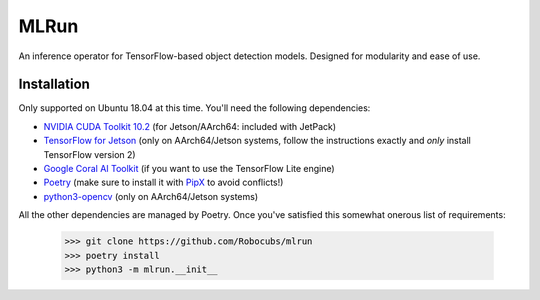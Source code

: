 *****
MLRun
*****

An inference operator for TensorFlow-based object detection models. Designed for modularity and ease of use.

Installation
************

Only supported on Ubuntu 18.04 at this time. You'll need the following dependencies:

* `NVIDIA CUDA Toolkit 10.2 <https://developer.nvidia.com/cuda-downloads>`_ (for Jetson/AArch64: included with JetPack)
* `TensorFlow for Jetson <https://docs.nvidia.com/deeplearning/frameworks/install-tf-jetson-platform/index.html>`_ (only on AArch64/Jetson systems, follow the instructions exactly and *only* install TensorFlow version 2)
* `Google Coral AI Toolkit <https://coral.ai/docs/accelerator/get-started>`_ (if you want to use the TensorFlow Lite engine)
* `Poetry <https://pypi.org/project/poetry>`_ (make sure to install it with `PipX <https://pipxproject.github.io/pipx/installation/>`_ to avoid conflicts!)
* `python3-opencv <https://packages.ubuntu.com/bionic/python3-opencv>`_ (only on AArch64/Jetson systems)

All the other dependencies are managed by Poetry. Once you've satisfied this somewhat onerous list of requirements:

    >>> git clone https://github.com/Robocubs/mlrun
    >>> poetry install
    >>> python3 -m mlrun.__init__

